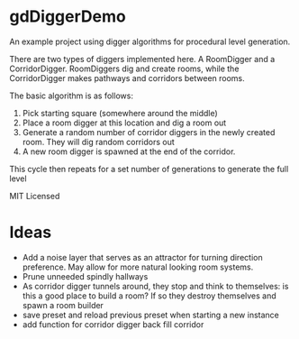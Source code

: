 * gdDiggerDemo


[[./common/assets/screenshot.png]]


An example project using digger algorithms for procedural level generation.


There are two types of diggers implemented here. A RoomDigger and a CorridorDigger. RoomDiggers dig and create rooms, while the CorridorDigger makes pathways and corridors between rooms.


The basic algorithm is as follows:
   1. Pick starting square (somewhere around the middle)
   2. Place a room digger at this location and dig a room out
   3. Generate a random number of corridor diggers in the newly created room. They will dig random corridors out
   4. A new room digger is spawned at the end of the corridor.

This cycle then repeats for a set number of generations to generate the full level      


MIT Licensed

* Ideas
- Add a noise layer that serves as an attractor for turning direction preference. May allow for more natural looking room systems.
- Prune unneeded spindly hallways
- As corridor digger tunnels around, they stop and think to themselves: is this a good place to build a room? If so they destroy themselves and spawn a room builder
- save preset and reload previous preset when starting a new instance
- add function for corridor digger back fill corridor
